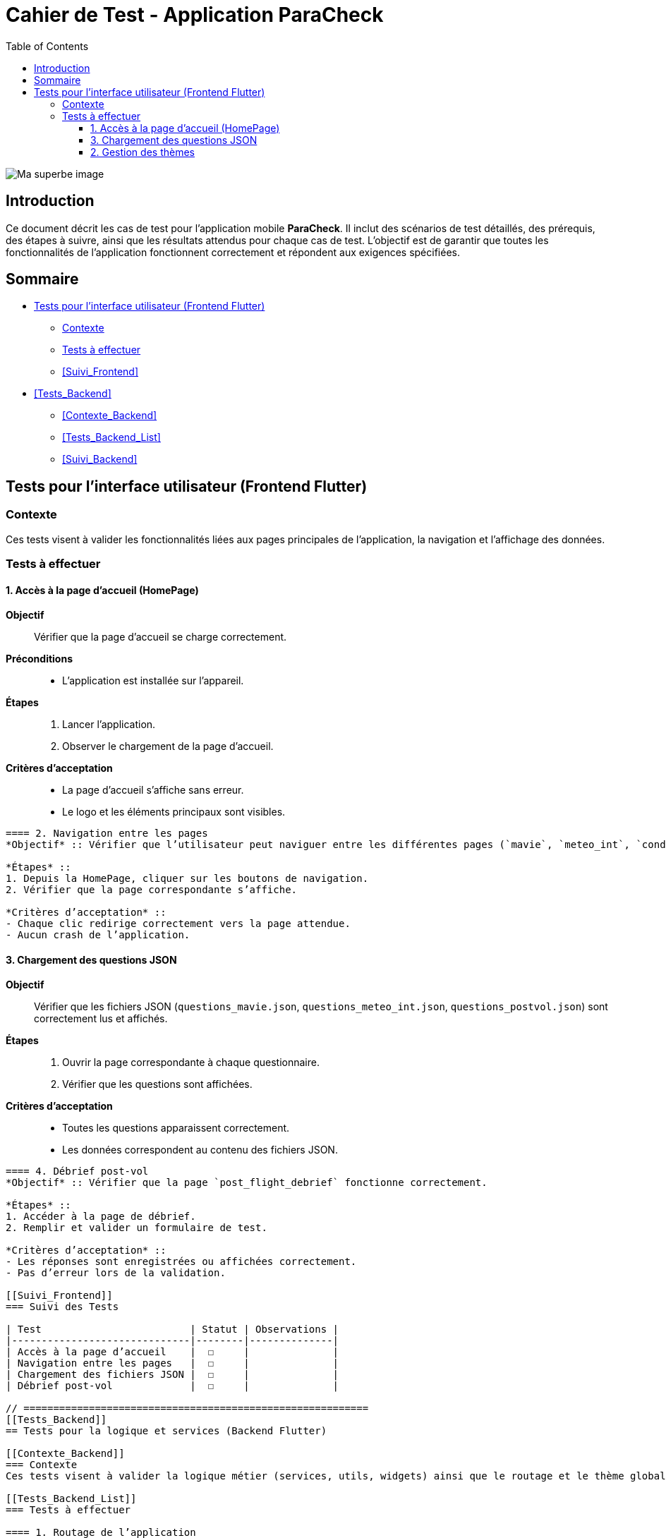 = Cahier de Test - Application ParaCheck
:toc:
:toclevels: 3

image::../../images/cahier.jpg[alt="Ma superbe image"]

== Introduction
Ce document décrit les cas de test pour l’application mobile *ParaCheck*.  
Il inclut des scénarios de test détaillés, des prérequis, des étapes à suivre, ainsi que les résultats attendus pour chaque cas de test.  
L'objectif est de garantir que toutes les fonctionnalités de l’application fonctionnent correctement et répondent aux exigences spécifiées.  

== Sommaire
- <<Tests_Frontend>>
  * <<Contexte_Frontend>>
  * <<Tests_Frontend_List>>
  * <<Suivi_Frontend>>
- <<Tests_Backend>>
  * <<Contexte_Backend>>
  * <<Tests_Backend_List>>
  * <<Suivi_Backend>>

// ==========================================================
[[Tests_Frontend]]
== Tests pour l’interface utilisateur (Frontend Flutter)

[[Contexte_Frontend]]
=== Contexte
Ces tests visent à valider les fonctionnalités liées aux pages principales de l’application, la navigation et l’affichage des données.  

[[Tests_Frontend_List]]
=== Tests à effectuer

==== 1. Accès à la page d’accueil (HomePage)
*Objectif* :: Vérifier que la page d’accueil se charge correctement.  
*Préconditions* ::
- L’application est installée sur l’appareil.  

*Étapes* ::
1. Lancer l’application.  
2. Observer le chargement de la page d’accueil.  

*Critères d’acceptation* ::
- La page d’accueil s’affiche sans erreur.  
- Le logo et les éléments principaux sont visibles.  

----

==== 2. Navigation entre les pages
*Objectif* :: Vérifier que l’utilisateur peut naviguer entre les différentes pages (`mavie`, `meteo_int`, `condition_vol`, etc.).  

*Étapes* ::
1. Depuis la HomePage, cliquer sur les boutons de navigation.  
2. Vérifier que la page correspondante s’affiche.  

*Critères d’acceptation* ::
- Chaque clic redirige correctement vers la page attendue.  
- Aucun crash de l’application.  

----

==== 3. Chargement des questions JSON
*Objectif* :: Vérifier que les fichiers JSON (`questions_mavie.json`, `questions_meteo_int.json`, `questions_postvol.json`) sont correctement lus et affichés.  

*Étapes* ::
1. Ouvrir la page correspondante à chaque questionnaire.  
2. Vérifier que les questions sont affichées.  

*Critères d’acceptation* ::
- Toutes les questions apparaissent correctement.  
- Les données correspondent au contenu des fichiers JSON.  

----

==== 4. Débrief post-vol
*Objectif* :: Vérifier que la page `post_flight_debrief` fonctionne correctement.  

*Étapes* ::
1. Accéder à la page de débrief.  
2. Remplir et valider un formulaire de test.  

*Critères d’acceptation* ::
- Les réponses sont enregistrées ou affichées correctement.  
- Pas d’erreur lors de la validation.  

[[Suivi_Frontend]]
=== Suivi des Tests

| Test                         | Statut | Observations |
|------------------------------|--------|--------------|
| Accès à la page d’accueil    |  ☐     |              |
| Navigation entre les pages   |  ☐     |              |
| Chargement des fichiers JSON |  ☐     |              |
| Débrief post-vol             |  ☐     |              |

// ==========================================================
[[Tests_Backend]]
== Tests pour la logique et services (Backend Flutter)

[[Contexte_Backend]]
=== Contexte
Ces tests visent à valider la logique métier (services, utils, widgets) ainsi que le routage et le thème global de l’application.  

[[Tests_Backend_List]]
=== Tests à effectuer

==== 1. Routage de l’application
*Objectif* :: Vérifier que `app_router.dart` gère correctement les routes.  

*Critères d’acceptation* ::
- Chaque route redirige vers la bonne page.  
- Une erreur de navigation affiche un écran d’erreur lisible.  

----

==== 2. Gestion des thèmes
*Objectif* :: Vérifier que `theme.dart` applique bien les polices et couleurs.  

*Critères d’acceptation* ::
- Les polices définies dans `assets/fonts` sont bien appliquées.  
- Le thème clair/sombre est géré correctement.  

----

==== 3. Widgets réutilisables
*Objectif* :: Vérifier que les composants dans `widgets/` fonctionnent correctement.  

*Critères d’acceptation* ::
- Les widgets personnalisés s’affichent sans erreur.  
- Ils gardent le même style sur toutes les pages.  

[[Suivi_Backend]]
=== Suivi des Tests

| Test                 | Statut | Observations |
|----------------------|--------|--------------|
| Routage (app_router) |  ☐     |              |
| Thème (theme.dart)   |  ☐     |              |
| Widgets réutilisables|  ☐     |              |
